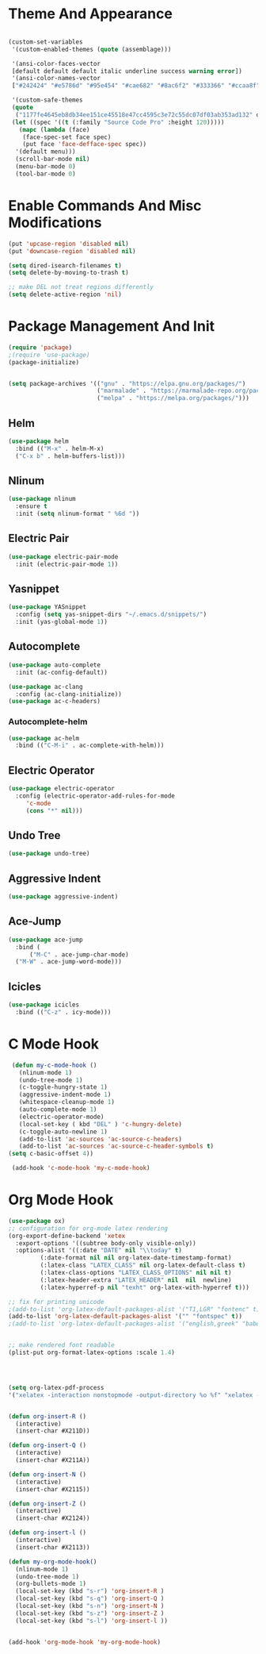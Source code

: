 * Theme And Appearance
  #+BEGIN_SRC emacs-lisp

    (custom-set-variables
     '(custom-enabled-themes (quote (assemblage)))
     
     '(ansi-color-faces-vector
     [default default default italic underline success warning error])
     '(ansi-color-names-vector
     ["#242424" "#e5786d" "#95e454" "#cae682" "#8ac6f2" "#333366" "#ccaa8f" "#f6f3e8"])

     '(custom-safe-themes
     (quote
      ("1177fe4645eb8db34ee151ce45518e47cc4595c3e72c55dc07df03ab353ad132" default))))
     (let ((spec '((t (:family "Source Code Pro" :height 120)))))
       (mapc (lambda (face)
  	    (face-spec-set face spec)
	    (put face 'face-defface-spec spec))
   	  '(default menu)))
      (scroll-bar-mode nil)
      (menu-bar-mode 0)
      (tool-bar-mode 0)
  #+END_SRC
* Enable Commands And Misc Modifications
  #+BEGIN_SRC emacs-lisp
  (put 'upcase-region 'disabled nil)
  (put 'downcase-region 'disabled nil)
  
  (setq dired-isearch-filenames t)
  (setq delete-by-moving-to-trash t)

  ;; make DEL not treat regions differently
  (setq delete-active-region 'nil)

  #+END_SRC

* Package Management And Init
  #+BEGIN_SRC emacs-lisp
    (require 'package)
    ;(require 'use-package)
    (package-initialize)
    

    (setq package-archives '(("gnu" . "https://elpa.gnu.org/packages/")
                             ("marmalade" . "https://marmalade-repo.org/packages/")
                             ("melpa" . "https://melpa.org/packages/")))
  #+END_SRC
** Helm
   #+BEGIN_SRC emacs-lisp
     (use-package helm
       :bind (("M-x" . helm-M-x)
       ("C-x b" . helm-buffers-list)))
   #+END_SRC
** Nlinum
  #+BEGIN_SRC emacs-lisp
    (use-package nlinum
      :ensure t
      :init (setq nlinum-format " %6d "))
  #+END_SRC
** Electric Pair
  #+BEGIN_SRC emacs-lisp
    (use-package electric-pair-mode
      :init (electric-pair-mode 1))
  #+END_SRC
** Yasnippet
  #+BEGIN_SRC emacs-lisp
    (use-package YASnippet
      :config (setq yas-snippet-dirs "~/.emacs.d/snippets/")
      :init (yas-global-mode 1))
  #+END_SRC
** Autocomplete
  #+BEGIN_SRC emacs-lisp
    (use-package auto-complete
      :init (ac-config-default))

    (use-package ac-clang
      :config (ac-clang-initialize))
    (use-package ac-c-headers)

  #+END_SRC
***  Autocomplete-helm
    #+BEGIN_SRC emacs-lisp
      (use-package ac-helm
        :bind (("C-M-i" . ac-complete-with-helm)))
    #+END_SRC
** Electric Operator
  #+BEGIN_SRC emacs-lisp
    (use-package electric-operator
      :config (electric-operator-add-rules-for-mode
  	     'c-mode
  	     (cons "*" nil)))
  #+END_SRC
** Undo Tree
  #+BEGIN_SRC emacs-lisp
  (use-package undo-tree)
  #+END_SRC
** Aggressive Indent
  #+BEGIN_SRC emacs-lisp
    (use-package aggressive-indent)
  #+END_SRC
** Ace-Jump
   #+BEGIN_SRC emacs-lisp
     (use-package ace-jump
       :bind (
           ("M-C" . ace-jump-char-mode)
   	   ("M-W" . ace-jump-word-mode)))
   #+END_SRC
** Icicles
   #+BEGIN_SRC emacs-lisp
     (use-package icicles
       :bind (("C-z" . icy-mode)))
   #+END_SRC
   
* C Mode Hook
  #+BEGIN_SRC emacs-lisp
     (defun my-c-mode-hook () 
       (nlinum-mode 1)
       (undo-tree-mode 1)
       (c-toggle-hungry-state 1)
       (aggressive-indent-mode 1)
       (whitespace-cleanup-mode 1)
       (auto-complete-mode 1)
       (electric-operator-mode)
       (local-set-key ( kbd "DEL" ) 'c-hungry-delete)
       (c-toggle-auto-newline 1)
       (add-to-list 'ac-sources 'ac-source-c-headers)
       (add-to-list 'ac-sources 'ac-source-c-header-symbols t)
    (setq c-basic-offset 4))

     (add-hook 'c-mode-hook 'my-c-mode-hook)
  #+END_SRC
* Org Mode Hook
  #+BEGIN_SRC emacs-lisp
    (use-package ox)
    ;; configuration for org-mode latex rendering
    (org-export-define-backend 'xetex
      :export-options '((subtree body-only visible-only))
      :options-alist '((:date "DATE" nil "\\today" t)
  		     (:date-format nil nil org-latex-date-timestamp-format)
  		     (:latex-class "LATEX_CLASS" nil org-latex-default-class t)
  		     (:latex-class-options "LATEX_CLASS_OPTIONS" nil nil t)
  		     (:latex-header-extra "LATEX_HEADER" nil  nil  newline)
  		     (:latex-hyperref-p nil "texht" org-latex-with-hyperref t)))

    ;; fix for printing unicode
    ;(add-to-list 'org-latex-default-packages-alist '("T1,LGR" "fontenc" t))
    (add-to-list 'org-latex-default-packages-alist '("" "fontspec" t))
    ;(add-to-list 'org-latex-default-packages-alist '("english,greek" "babel" t))


    ;; make rendered font readable
    (plist-put org-format-latex-options :scale 1.4)




    (setq org-latex-pdf-process
  	'("xelatex -interaction nonstopmode -output-directory %o %f" "xelatex -interaction nonstopmode -output-directory %o %f" "xelatex -interaction nonstopmode -output-directory %o %f"))


    (defun org-insert-R ()
      (interactive)
      (insert-char #X211D))

    (defun org-insert-Q ()
      (interactive)
      (insert-char #X211A))

    (defun org-insert-N ()
      (interactive)
      (insert-char #X2115))

    (defun org-insert-Z ()
      (interactive)
      (insert-char #X2124))

    (defun org-insert-l ()
      (interactive)
      (insert-char #X2113))

    (defun my-org-mode-hook()
      (nlinum-mode 1)
      (undo-tree-mode 1)
      (org-bullets-mode 1)
      (local-set-key (kbd "s-r") 'org-insert-R )
      (local-set-key (kbd "s-q") 'org-insert-Q )
      (local-set-key (kbd "s-n") 'org-insert-N )
      (local-set-key (kbd "s-z") 'org-insert-Z )
      (local-set-key (kbd "s-l") 'org-insert-l ))


    (add-hook 'org-mode-hook 'my-org-mode-hook)
  #+END_SRC




